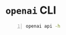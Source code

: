 * =openai= CLI
#+BEGIN_SRC bash -n :i bash :async :results verbatim code
  openai api -h
#+END_SRC

#+RESULTS:
#+begin_src bash
usage: openai api [-h]
                  {engines.list,engines.get,engines.update,engines.generate,engines.search,completions.create,snapshots.list,snapshots.create,snapshots.get,snapshots.delete,tags.create,tags.get,tags.delete,tags.list}
                  ...

positional arguments:
  {engines.list,engines.get,engines.update,engines.generate,engines.search,completions.create,snapshots.list,snapshots.create,snapshots.get,snapshots.delete,tags.create,tags.get,tags.delete,tags.list}
                        All API subcommands

optional arguments:
  -h, --help            show this help message and exit
#+end_src

